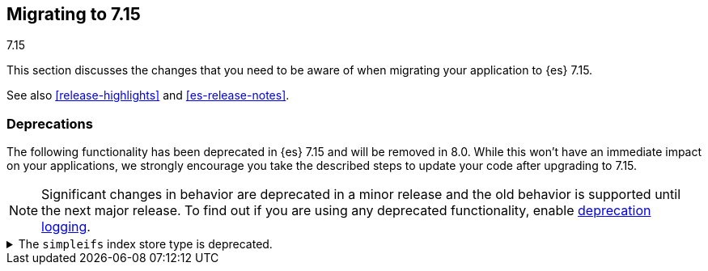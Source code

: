 [[breaking-changes-7.15]]
== Migrating to 7.15
++++
<titleabbrev>7.15</titleabbrev>
++++

This section discusses the changes that you need to be aware of when migrating
your application to {es} 7.15.

See also <<release-highlights>> and <<es-release-notes>>.

////
//NOTE: The notable-breaking-changes tagged regions are re-used in the
//Installation and Upgrade Guide

[discrete]
[[breaking-changes-7.15]]
=== Breaking changes

The following changes in {es} 7.15 might affect your applications
and prevent them from operating normally.
Before upgrading to 7.15, review these changes and take the described steps
to mitigate the impact.

NOTE: Breaking changes introduced in minor versions are
normally limited to security and bug fixes.
Significant changes in behavior are deprecated in a minor release and
the old behavior is supported until the next major release.
To find out if you are using any deprecated functionality,
enable <<deprecation-logging, deprecation logging>>.

// tag::notable-breaking-changes[]
// end::notable-breaking-changes[]
////

[discrete]
[[deprecated-7.15]]
=== Deprecations

The following functionality has been deprecated in {es} 7.15 and will be removed
in 8.0. While this won't have an immediate impact on your applications, we
strongly encourage you take the described steps to update your code after
upgrading to 7.15.

NOTE: Significant changes in behavior are deprecated in a minor release and the
old behavior is supported until the next major release. To find out if you are
using any deprecated functionality, enable <<deprecation-logging, deprecation
logging>>.

// tag::notable-breaking-changes[]
[[deprecate-6x-indices]]
.The `simpleifs` index store type is deprecated.
[%collapsible]
====
*Details* +
The `simplefs` value for the {ref}/index-modules-store.html[`index.store.type`]
index setting is now deprecated. Use the `niofs` value for superior or
equivalent performance instead.

*Impact* +
To avoid deprecation warnings, discontinue use of the `simpleifs` store type in
new indices or index templates. Reindex any index using `simplefs` into one with
another store type.
====
// end::notable-breaking-changes[]
